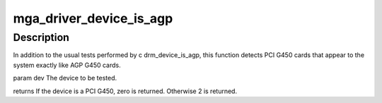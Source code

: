 .. -*- coding: utf-8; mode: rst -*-
.. src-file: drivers/gpu/drm/mga/mga_drv.c

.. _`mga_driver_device_is_agp`:

mga_driver_device_is_agp
========================

.. c:function:: int mga_driver_device_is_agp(struct drm_device *dev)

    :param struct drm_device \*dev:
        *undescribed*

.. _`mga_driver_device_is_agp.description`:

Description
-----------

In addition to the usual tests performed by \c drm_device_is_agp, this
function detects PCI G450 cards that appear to the system exactly like
AGP G450 cards.

\param dev   The device to be tested.

\returns
If the device is a PCI G450, zero is returned.  Otherwise 2 is returned.

.. This file was automatic generated / don't edit.

